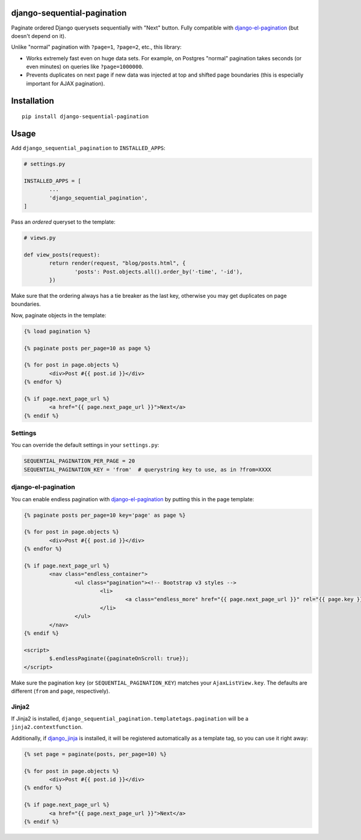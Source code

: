 django-sequential-pagination
============================

Paginate ordered Django querysets sequentially with "Next" button. Fully compatible with `django-el-pagination`_ (but doesn't depend on it).

.. _django-el-pagination: https://github.com/shtalinberg/django-el-pagination

Unlike "normal" pagination with ``?page=1``, ``?page=2``, etc., this library:

* Works extremely fast even on huge data sets. For example, on Postgres "normal" pagination takes seconds (or even minutes) on queries like ``?page=1000000``.

* Prevents duplicates on next page if new data was injected at top and shifted page boundaries (this is especially important for AJAX pagination).


Installation
============

::

        pip install django-sequential-pagination


Usage
=====

Add ``django_sequential_pagination`` to ``INSTALLED_APPS``:

.. code:: python

	# settings.py

	INSTALLED_APPS = [
		...
		'django_sequential_pagination',
	]


Pass an *ordered* queryset to the template:

.. code:: python

	# views.py
	
	def view_posts(request):
		return render(request, "blog/posts.html", {
			'posts': Post.objects.all().order_by('-time', '-id'),
		})


Make sure that the ordering always has a tie breaker as the last key, otherwise you may get duplicates on page boundaries.

Now, paginate objects in the template:

.. code:: django

	{% load pagination %}

	{% paginate posts per_page=10 as page %}

	{% for post in page.objects %}
		<div>Post #{{ post.id }}</div>
	{% endfor %}

	{% if page.next_page_url %}
		<a href="{{ page.next_page_url }}">Next</a>
	{% endif %}


Settings
--------

You can override the default settings in your ``settings.py``:

.. code:: python

	SEQUENTIAL_PAGINATION_PER_PAGE = 20
	SEQUENTIAL_PAGINATION_KEY = 'from'  # querystring key to use, as in ?from=XXXX


django-el-pagination
--------------------

You can enable endless pagination with `django-el-pagination`_ by putting this in the page template:

.. _django-el-pagination: https://github.com/shtalinberg/django-el-pagination

.. code:: django

	{% paginate posts per_page=10 key='page' as page %}

	{% for post in page.objects %}
		<div>Post #{{ post.id }}</div>
	{% endfor %}

	{% if page.next_page_url %}
		<nav class="endless_container">
			<ul class="pagination"><!-- Bootstrap v3 styles -->
				<li>
					<a class="endless_more" href="{{ page.next_page_url }}" rel="{{ page.key }}">Show more</a>
				</li>
			</ul>
		</nav>
	{% endif %}

	<script>
		$.endlessPaginate({paginateOnScroll: true});
	</script>


Make sure the pagination ``key`` (or ``SEQUENTIAL_PAGINATION_KEY``) matches your ``AjaxListView.key``. The defaults are different (``from`` and ``page``, respectively).


Jinja2
------

If Jinja2 is installed, ``django_sequential_pagination.templatetags.pagination`` will be a ``jinja2.contextfunction``.

Additionally, if `django_jinja`_ is installed, it will be registered automatically as a template tag, so you can use it right away:

.. _django_jinja: https://github.com/niwinz/django-jinja

.. code:: jinja

	{% set page = paginate(posts, per_page=10) %}

	{% for post in page.objects %}
		<div>Post #{{ post.id }}</div>
	{% endfor %}

	{% if page.next_page_url %}
		<a href="{{ page.next_page_url }}">Next</a>
	{% endif %}

